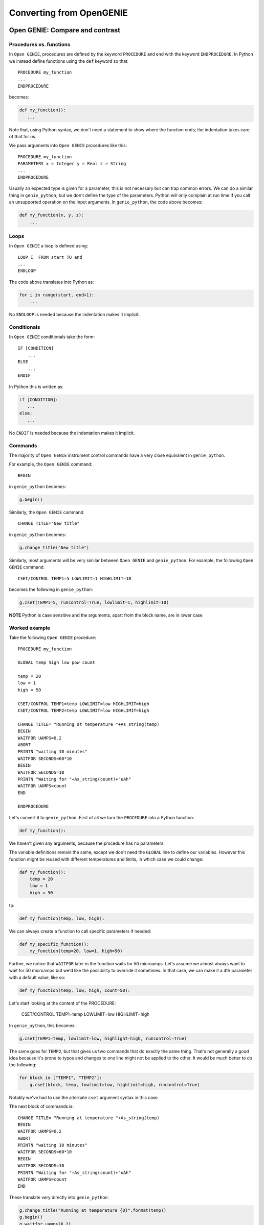 Converting from OpenGENIE
#########################

Open GENIE: Compare and contrast
================================

Procedures vs. functions
------------------------

In ``Open GENIE``, procedures are defined by the keyword ``PROCEDURE`` and end with the keyword ``ENDPROCEDURE``. In Python we instead define functions using the ``def`` keyword so that::

    PROCEDURE my_function
    ...
    ENDPROCEDURE

becomes:

.. code-block:: python

    def my_function():
       ...

Note that, using Python syntax, we don't need a statement to show where the function ends; the indentation takes care of that for us.

We pass arguments into ``Open GENIE`` procedures like this::

    PROCEDURE my_function
    PARAMETERS x = Integer y = Real z = String
    ...
    ENDPROCEDURE

Usually an expected type is given for a parameter, this is not necessary but can trap common errors. We can do a similar  thing in ``genie_python``, but we don't define the type of the parameters. Python will only complain at run time if you call an unsupported operation on the input arguments. In ``genie_python``, the code above becomes:

.. code-block:: python

    def my_function(x, y, z):
        ...

Loops
-----

In ``Open GENIE`` a loop is defined using::

    LOOP I  FROM start TO end
    ...
    ENDLOOP

The code above translates into Python as:

.. code-block:: python

    for i in range(start, end+1):
        ...

No ``ENDLOOP`` is needed because the indentation makes it implicit.

Conditionals
------------

In ``Open GENIE`` conditionals take the form::

   IF [CONDITION]
       ...
   ELSE
       ...
   ENDIF

In Python this is written as:

.. code-block:: python

   if [CONDITION]:
      ...
   else:
      ...

No ``ENDIF`` is needed because the indentation makes it implicit.


Commands
--------

The majority of ``Open GENIE`` instrument control commands have a very close equivalent in ``genie_python``.

For example, the ``Open GENIE`` command::

    BEGIN

in ``genie_python`` becomes:

.. code-block:: python

    g.begin()

Similarly, the ``Open GENIE`` command::

    CHANGE TITLE="New title"

in ``genie_python`` becomes:

.. code-block:: python

    g.change_title("New title")

Similarly, most arguments will be very similar between ``Open GENIE`` and ``genie_python``. For example, the following ``Open GENIE`` command::

    CSET/CONTROL TEMP1=5 LOWLIMIT=1 HIGHLIMIT=10

becomes the following in ``genie_python``:

.. code-block:: python

    g.cset(TEMP1=5, runcontrol=True, lowlimit=1, highlimit=10)

**NOTE** Python is case sensitive and the arguments, apart from the block name, are in lower case

Worked example
--------------

Take the following ``Open GENIE`` procedure::

    PROCEDURE my_function
    
    GLOBAL temp high low pow count
    
    temp = 20
    low = 1
    high = 50
    
    CSET/CONTROL TEMP1=temp LOWLIMIT=low HIGHLIMIT=high    
    CSET/CONTROL TEMP2=temp LOWLIMIT=low HIGHLIMIT=high
    
    CHANGE TITLE= "Running at temperature "+As_string(temp)
    BEGIN
    WAITFOR UAMPS=0.2
    ABORT
    PRINTN "waiting 10 minutes"
    WAITFOR SECONDS=60*10
    BEGIN
    WAITFOR SECONDS=10
    PRINTN "Waiting for "+As_string(count)+"uAh"
    WAITFOR UAMPS=count
    END
    
    ENDPROCEDURE

Let's convert it to ``genie_python``. First of all we turn the ``PROCEDURE`` into a Python function:

.. code-block:: python

    def my_function():

We haven't given any arguments, because the procedure has no parameters. 

The variable definitions remain the same, except we don't need the ``GLOBAL`` line to define our variables. However this function might be reused with different temperatures and limits, in which case we could change:

.. code-block:: python

    def my_function():
        temp = 20
        low = 1
        high = 50

to:

.. code-block:: python

    def my_function(temp, low, high):

We can always create a function to call specific parameters if needed:

.. code-block:: python

    def my_specific_function():
        my_function(temp=20, low=1, high=50)

Further, we notice that ``WAITFOR`` later in the function waits for 50 microamps. Let's assume we almost always want to wait for 50 microamps but we'd like the possibility to override it sometimes. In that case, we can make it a 4th parameter with a default value, like so:

.. code-block:: python

    def my_function(temp, low, high, count=50):

Let's start looking at the content of the PROCEDURE:

    CSET/CONTROL TEMP1=temp LOWLIMIT=low HIGHLIMIT=high

In ``genie_python``, this becomes:

.. code-block:: python

    g.cset(TEMP1=temp, lowlimit=low, highlight=high, runcontrol=True)

The same goes for ``TEMP2``, but that gives us two commands that do exactly the same thing. That's not generally a good idea because it's prone to typos and changes to one line might not be applied to the other. It would be much better to do the following:

.. code-block:: python

    for block in ["TEMP1", "TEMP2"]:
        g.cset(block, temp, lowlimit=low, highlimit=high, runcontrol=True)

Notably we've had to use the alternate ``cset`` argument syntax in this case.

The next block of commands is::

    CHANGE TITLE= "Running at temperature "+As_string(temp)
    BEGIN
    WAITFOR UAMPS=0.2
    ABORT
    PRINTN "waiting 10 minutes"
    WAITFOR SECONDS=60*10
    BEGIN
    WAITFOR SECONDS=10
    PRINTN "Waiting for "+As_string(count)+"uAh"
    WAITFOR UAMPS=count
    END

These translate very directly into ``genie_python``:

.. code-block:: python

    g.change_title("Running at temperature {0}".format(temp))
    g.begin()
    g.waitfor_uamps(0.2)
    g.abort()
    minutes_to_wait = 10
    print "Waiting {0} minutes".format(minutes_to_wait)
    g.waitfor_time(minutes=minutes_to_wait)
    g.begin()
    g.waitfor_time(seconds=10)
    print "Waiting for {0}uAh".format(count)
    g.waitfor_uamps(count)
    g.end()

We've changed a couple of things:

-  Rather than use the value ``10`` for the number of minutes to wait, we've set it as a variable. That means if we change the value, we only need to change it in one place.
-  We've used the ``minutes`` argument in ``waitfor_time`` rather than having to apply the conversion factor between minutes and seconds ourselves.
-  We've used the syntax ``"...".format(arg1, arg2)`` to build our output strings. There are lots of ways to build strings in Python. Alternatively you can just use ``"..." + str(arg1) + "..." + str(arg2) + "..."`` but we like this way because it makes it easier to read and you don't have to remember to use ``str(...)`` to convert the types

The final ``ENDPROCEDURE`` command doesn't need an equivalent in ``genie_python``. Our final script is therefore:

.. code-block:: python

    def my_function(temp, low, high, count=50):
        for block in ["TEMP1", "TEMP2"]:
            g.cset(block, temp, lowlimit=low, highlimit=high, runcontrol=True)

        g.change_title("Running at temperature {0}".format(temp))
        g.begin()
        g.waitfor_uamps(0.2)
        g.abort()

        minutes_to_wait = 10
        print "Waiting {0} minutes".format(minutes_to_wait)
        g.waitfor_time(minutes=minutes_to_wait)

        g.begin()
        g.waitfor_time(seconds=10)
        print "Waiting for {0}uAh".format(count)
        g.waitfor_uamps(count)
        g.end()

    def my_specific_function():
        my_function(temp=20, low=1, high=50)


Exercise 5
==========

- Translate the following ``Open GENIE`` script into ``genie_python``::
  
     PROCEDURE Scan
         LOCAL i setpoint max min start step_size title nframes nimages multip
         
         max = 200.0; min = 100.0
         nframes = 10; nimages = 10; step_size = 20.0; setpoint = 0.0; start = -100.0
         setpoint = start

         LOOP i FROM 1 TO nimages             
             setpoint = setpoint + step_size
             multip = As_Integer(setpoint/360)
             setpoint = setpoint - 360*multip
             PRINTN "New angle is: " + as_string(setpoint)
             
             IF (setpoint>=min) OR (setpoint<=max)           
                 
                 tempTitle="Image "+as_string(i)+", "+as_string(setpoint)+" degrees"
                 CHANGE TITLE=tempTitle                   
                 cset POSITION=setpoint
                 waitformove
                 PRINTN "Move complete. Counting for "+As_String(nframes)+" frames"
                 BEGIN
                     WAITFOR frames=nframes      
                 END
             ELSE    
                 PRINTIN "Value "+As_string(setpoint)+ " not in interval"
             ENDIF    
         ENDLOOP
     ENDPROCEDURE

-    State any simplifications you've made


:doc:`Solution<genie_python-and-IBEX-(Exercise-solutions)>`
